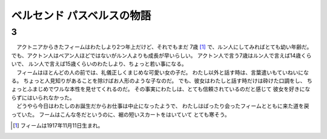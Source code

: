 ベルセンド パスベルスの物語
================================================================================

3
--------------------------------------------------------------------------------

| 　アクトニアからきたフィームはわたしより2つ年上だけど、それでもまだ
  7歳 [#a]_ で、ルン人にしてみればとても幼い年齢だ。
  でも、アクトン人はベアン人ほどではないがルン人よりも成長が早いらしい。
  アクトン人で言う7歳はルン人で言えば14歳くらいで、
  ルン人で言えば15歳くらいのわたしより、ちょっと若い事になる。
| 　フィームはほとんどの人の前では、礼儀正しくまじめな可愛い女の子だ。
  わたし以外と話す時は、言葉遣いもていねいになる。
  ちょっと人見知りがあることを除けばお人形のような子なのだ。
  でも、彼女はわたしと話す時だけは砕けた口調をし、
  ちょっとふまじめでワルな本性を見せてくれるのだ。
  その事実にわたしは、とても信頼されているのだと感じて
  彼女を好きにならずにはいられなかった。
| 　どうやら今日はわたしのお誕生だからお仕事は中止になったようで、
  わたしはばったり会ったフィームとともに来た道を戻っていた。
  フームはこんな冬だというのに、裾の短いスカートをはいていて
  とても寒そう。


.. [#a] フィームは1917年11月11日生まれ。
